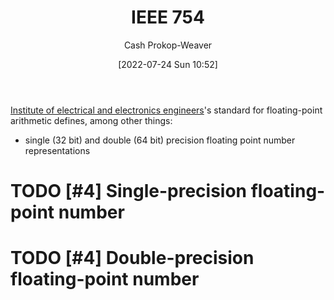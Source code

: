 :PROPERTIES:
:ID:       23e97230-9b73-4232-a76e-a1223b9bb70e
:ROAM_ALIASES: "IEEE standard for floating-point arithmetic"
:LAST_MODIFIED: [2023-10-12 Thu 23:54]
:END:
#+title: IEEE 754
#+hugo_custom_front_matter: :slug "23e97230-9b73-4232-a76e-a1223b9bb70e"
#+author: Cash Prokop-Weaver
#+date: [2022-07-24 Sun 10:52]
#+filetags: :hastodo:concept:

[[id:8659234c-fc9e-4d57-9e09-c8f7a81924d9][Institute of electrical and electronics engineers]]'s standard for floating-point arithmetic defines, among other things:

- single (32 bit) and double (64 bit) precision floating point number representations

* TODO [#4] Single-precision floating-point number
:PROPERTIES:
:ID:       f032f7df-4b61-4155-8edd-3808d76a1fa9
:END:

* TODO [#4] Double-precision floating-point number
:PROPERTIES:
:ID:       61d6d080-7462-46d7-8107-ed71b6296e30
:END:

* Flashcards :noexport:
:PROPERTIES:
:ANKI_DECK: Default
:END:

** [[id:23e97230-9b73-4232-a76e-a1223b9bb70e][IEEE 754]] divides the bits composing a floating-point number into groups: {{sign}@0}, {{exponent}@1}, and {{mantissa}@2}. :fc:
:PROPERTIES:
:ID:       45f0657e-1bd8-4a55-98de-a132c4eae058
:ANKI_NOTE_ID: 1640627819548
:FC_CREATED: 2021-12-27T17:56:59Z
:FC_TYPE:  cloze
:FC_CLOZE_MAX: 3
:FC_CLOZE_TYPE: deletion
:END:
:REVIEW_DATA:
| position | ease | box | interval | due                  |
|----------+------+-----+----------+----------------------|
|        0 | 2.80 |   7 |   338.31 | 2024-04-09T00:58:53Z |
|        1 | 2.65 |   8 |   356.54 | 2024-03-12T06:35:32Z |
|        2 | 2.65 |   8 |   468.10 | 2024-08-16T20:12:35Z |
:END:

*** Extra

*** Source
[cite:@IEEE7542022]

** IEEE 754 divides the bits composing a floating-point number into groups: {{sign, exponent, and mantissa}@0}. :fc:
:PROPERTIES:
:ID:       5eb48b0f-c582-4114-ad3d-9fa3241c6e6d
:ANKI_NOTE_ID: 1640627819700
:FC_CREATED: 2021-12-27T17:56:59Z
:FC_TYPE:  cloze
:FC_CLOZE_MAX: 1
:FC_CLOZE_TYPE: deletion
:END:
:REVIEW_DATA:
| position | ease | box | interval | due                  |
|----------+------+-----+----------+----------------------|
|        0 | 2.65 |   9 |   637.52 | 2025-04-23T15:34:12Z |
:END:

*** Extra

*** Source
[cite:@IEEE7542022]


** {{[[id:23e97230-9b73-4232-a76e-a1223b9bb70e][IEEE 754]] [[id:61d6d080-7462-46d7-8107-ed71b6296e30][Double-precision floating-point number]]}@0} are composed of :fc:
:PROPERTIES:
:ID:       5b7bf825-f53c-4683-b344-59960220fd4e
:ANKI_NOTE_ID: 1640627820372
:FC_CREATED: 2021-12-27T17:57:00Z
:FC_TYPE:  cloze
:FC_CLOZE_MAX: 4
:FC_CLOZE_TYPE: deletion
:END:
:REVIEW_DATA:
| position | ease | box | interval | due                  |
|----------+------+-----+----------+----------------------|
|        3 | 2.80 |  10 |   348.19 | 2024-01-31T08:00:30Z |
|        2 | 2.35 |   8 |   282.72 | 2023-12-17T20:29:06Z |
|        1 | 2.80 |   9 |   325.23 | 2024-01-24T22:52:02Z |
|        0 | 2.80 |   7 |   336.23 | 2024-04-21T18:38:24Z |
:END:

- {{1 sign bit}@1}
- {{11 exponent bits}@2}
- {{52 singnificand bits}@3}
*** Extra

*** Source
[cite:@IEEE7542022]


** {{[[id:23e97230-9b73-4232-a76e-a1223b9bb70e][IEEE 754]] [[id:f032f7df-4b61-4155-8edd-3808d76a1fa9][Single-precision floating-point numbers]]}@0} are composed of :fc:
:PROPERTIES:
:ID:       6e8a3fbe-726a-4503-9e73-eb085826eeb6
:ANKI_NOTE_ID: 1640627820224
:FC_CREATED: 2021-12-27T17:57:00Z
:FC_TYPE:  cloze
:FC_CLOZE_MAX: 4
:FC_CLOZE_TYPE: deletion
:END:
:REVIEW_DATA:
| position | ease | box | interval | due                  |
|----------+------+-----+----------+----------------------|
|        0 | 2.50 |   7 |   297.98 | 2023-12-25T15:17:26Z |
|        1 | 2.80 |   9 |   426.68 | 2024-06-30T11:06:08Z |
|        2 | 2.65 |  13 |   308.84 | 2024-01-06T09:49:05Z |
|        3 | 2.65 |   9 |   563.70 | 2024-12-26T10:14:22Z |
:END:

- {{1 sign bit}@1}
- {{8 exponent bits}@2}
- {{23 singnificand bits}@3}
*** Extra

*** Source
[cite:@IEEE7542022]


** Denotes :fc:
:PROPERTIES:
:ID:       9a5505ea-412d-4682-9f45-bbe35841a995
:ANKI_NOTE_ID: 1640627816948
:FC_CREATED: 2021-12-27T17:56:56Z
:FC_TYPE:  cloze
:FC_CLOZE_MAX: 2
:FC_CLOZE_TYPE: deletion
:END:
:REVIEW_DATA:
| position | ease | box | interval | due                  |
|----------+------+-----+----------+----------------------|
|        0 | 2.45 |  12 |   610.80 | 2025-06-02T03:04:38Z |
|        1 | 2.65 |   8 |   357.62 | 2024-03-14T04:52:37Z |
:END:

- {{[[id:23e97230-9b73-4232-a76e-a1223b9bb70e][IEEE 754]]}@0}

{{[[id:23e97230-9b73-4232-a76e-a1223b9bb70e][IEEE standard for floating-point arithmetic]]}@1}

*** Source
[cite:@IEEE7542022]


** Describe :fc:
:PROPERTIES:
:ID:       441dfee5-c183-4862-93ef-cff3a9556e88
:ANKI_NOTE_ID: 1640627818172
:FC_CREATED: 2021-12-27T17:56:58Z
:FC_TYPE:  double
:END:
:REVIEW_DATA:
| position | ease | box | interval | due                  |
|----------+------+-----+----------+----------------------|
| front    | 2.65 |   9 |   377.64 | 2024-03-23T15:48:07Z |
| back     | 2.35 |   8 |   296.34 | 2024-01-10T02:01:10Z |
:END:

Fixed-point number representation

*** Back
Represents a fractional number by scaling a stored integer by an implicit specific factor.
*** Source
[cite:@FixedpointArithmetic2022]

** Describe :fc:
:PROPERTIES:
:ID:       990e1ad5-086d-4dc3-859b-664975db643e
:ANKI_NOTE_ID: 1640627817771
:FC_CREATED: 2021-12-27T17:56:57Z
:FC_TYPE:  double
:END:
:REVIEW_DATA:
| position | ease | box | interval | due                  |
|----------+------+-----+----------+----------------------|
| front    | 2.65 |   8 |   421.87 | 2024-05-03T15:21:07Z |
| back     | 2.50 |  10 |   536.93 | 2024-12-09T14:09:48Z |
:END:

Floating-point number representation

*** Back
Represents a number using a significand and an exponent: \(\text{significand} \times \text{base}^{\text{exponent}}\)
*** Source
[cite:@FixedpointArithmetic2022]

** AKA :fc:
:PROPERTIES:
:ID:       cb092cc7-a019-4a9a-84e3-f5788a15d8b5
:ANKI_NOTE_ID: 1640627818922
:FC_CREATED: 2021-12-27T17:56:58Z
:FC_TYPE:  cloze
:FC_CLOZE_MAX: 2
:FC_CLOZE_TYPE: deletion
:END:
:REVIEW_DATA:
| position | ease | box | interval | due                  |
|----------+------+-----+----------+----------------------|
|        0 | 2.65 |  10 |   461.07 | 2024-07-17T14:23:29Z |
|        1 | 2.65 |  10 |   548.33 | 2024-11-29T23:31:32Z |
:END:

- {{[[id:23e97230-9b73-4232-a76e-a1223b9bb70e][IEEE 754]] [[id:61d6d080-7462-46d7-8107-ed71b6296e30][Double-precision floating-point number]]}@0}
- {{$\texttt{binary64}$}@1}

*** Source
[cite:@IEEE7542022]


** AKA :fc:
:PROPERTIES:
:ID:       2b1cd42b-43ae-4348-816b-16aa02ea54bd
:ANKI_NOTE_ID: 1640627818422
:FC_CREATED: 2021-12-27T17:56:58Z
:FC_TYPE:  cloze
:FC_CLOZE_MAX: 2
:FC_CLOZE_TYPE: deletion
:END:
:REVIEW_DATA:
| position | ease | box | interval | due                  |
|----------+------+-----+----------+----------------------|
|        0 | 3.10 |   7 |   482.27 | 2024-10-09T07:16:29Z |
|        1 | 2.95 |   7 |   395.08 | 2024-07-30T03:39:38Z |
:END:

- {{[[id:23e97230-9b73-4232-a76e-a1223b9bb70e][IEEE 754]] [[id:f032f7df-4b61-4155-8edd-3808d76a1fa9][Single-precision floating-point number]]}@0}
- {{$\texttt{binary32}$}@1}

*** Source
[cite:@IEEE7542022]



** Describe :fc:
:PROPERTIES:
:ID:       0806b73c-7fff-4cff-ad14-dd1de778b657
:ANKI_NOTE_ID: 1658685641493
:FC_CREATED: 2022-07-24T18:00:41Z
:FC_TYPE:  double
:END:
:REVIEW_DATA:
| position | ease | box | interval | due                  |
|----------+------+-----+----------+----------------------|
| front    | 2.50 |   7 |   278.61 | 2024-02-01T13:19:14Z |
| back     | 2.50 |   7 |   268.25 | 2024-01-25T05:31:55Z |
:END:

[[id:f032f7df-4b61-4155-8edd-3808d76a1fa9][Single-precision floating-point number]]

*** Back
32 bits divided into three groups:

1. 1 sign bit
2. 8 exponent bits
3. 23 significand bits
*** Source
[cite:@IEEE7542022]


** Describe :fc:
:PROPERTIES:
:ID:       b1a27d7b-40d5-4803-8f36-7b617e951141
:ANKI_NOTE_ID: 1658685642158
:FC_CREATED: 2022-07-24T18:00:42Z
:FC_TYPE:  double
:END:
:REVIEW_DATA:
| position | ease | box | interval | due                  |
|----------+------+-----+----------+----------------------|
| front    | 2.65 |   8 |   660.01 | 2025-08-03T07:05:49Z |
| back     | 2.95 |   7 |   303.07 | 2024-01-30T18:43:17Z |
:END:

[[id:61d6d080-7462-46d7-8107-ed71b6296e30][Double-precision floating-point number]]

*** Back
64 bits divided into three groups:

1. 1 sign bit
2. 11 exponent bits
3. 52 significand bits
*** Source
[cite:@IEEE7542022]
